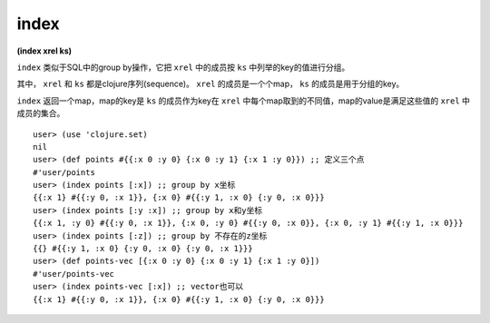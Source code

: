 index
-------

| **(index xrel ks)**


``index`` 类似于SQL中的group by操作，它把 ``xrel`` 中的成员按 ``ks`` 中列举的key的值进行分组。

其中， ``xrel`` 和 ``ks`` 都是clojure序列(sequence)。 ``xrel`` 的成员是一个个map， ``ks`` 的成员是用于分组的key。

``index`` 返回一个map，map的key是 ``ks`` 的成员作为key在 ``xrel`` 中每个map取到的不同值，map的value是满足这些值的 ``xrel`` 中成员的集合。


::

    user> (use 'clojure.set)
    nil
    user> (def points #{{:x 0 :y 0} {:x 0 :y 1} {:x 1 :y 0}}) ;; 定义三个点
    #'user/points
    user> (index points [:x]) ;; group by x坐标
    {{:x 1} #{{:y 0, :x 1}}, {:x 0} #{{:y 1, :x 0} {:y 0, :x 0}}}
    user> (index points [:y :x]) ;; group by x和y坐标
    {{:x 1, :y 0} #{{:y 0, :x 1}}, {:x 0, :y 0} #{{:y 0, :x 0}}, {:x 0, :y 1} #{{:y 1, :x 0}}}
    user> (index points [:z]) ;; group by 不存在的z坐标
    {{} #{{:y 1, :x 0} {:y 0, :x 0} {:y 0, :x 1}}}
    user> (def points-vec [{:x 0 :y 0} {:x 0 :y 1} {:x 1 :y 0}])
    #'user/points-vec
    user> (index points-vec [:x]) ;; vector也可以
    {{:x 1} #{{:y 0, :x 1}}, {:x 0} #{{:y 1, :x 0} {:y 0, :x 0}}}
